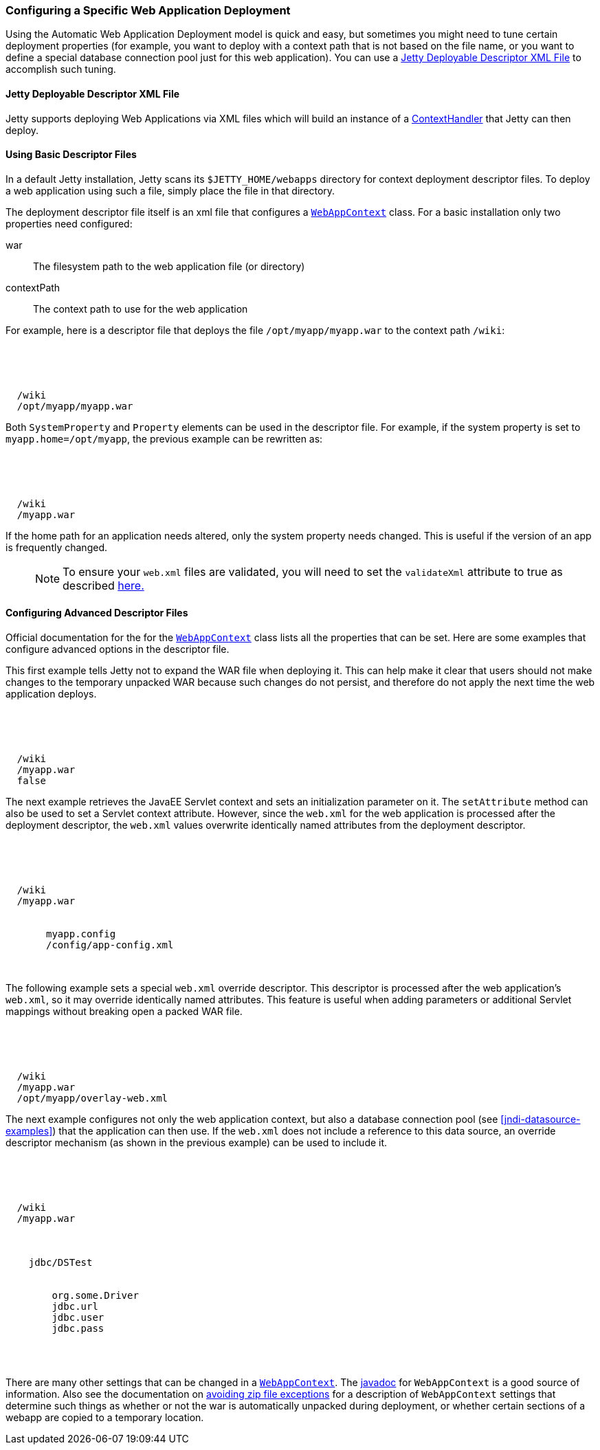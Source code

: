 //  ========================================================================
//  Copyright (c) 1995-2017 Mort Bay Consulting Pty. Ltd.
//  ========================================================================
//  All rights reserved. This program and the accompanying materials
//  are made available under the terms of the Eclipse Public License v1.0
//  and Apache License v2.0 which accompanies this distribution.
//
//      The Eclipse Public License is available at
//      http://www.eclipse.org/legal/epl-v10.html
//
//      The Apache License v2.0 is available at
//      http://www.opensource.org/licenses/apache2.0.php
//
//  You may elect to redistribute this code under either of these licenses.
//  ========================================================================

[[configuring-specific-webapp-deployment]]
=== Configuring a Specific Web Application Deployment

Using the Automatic Web Application Deployment model is quick and easy, but sometimes you might need to tune certain deployment properties (for example, you want to deploy with a context path that is not based on the file name, or you want to define a special database connection pool just for this web application).
You can use a xref:deployable-descriptor-file[] to accomplish such tuning.

[[deployable-descriptor-file]]
==== Jetty Deployable Descriptor XML File

Jetty supports deploying Web Applications via XML files which will build an instance of a link:{JDURL}/org/eclipse/jetty/server/handler/ContextHandler.html[ContextHandler] that Jetty can then deploy.

[[using-basic-descriptor-files]]
==== Using Basic Descriptor Files

In a default Jetty installation, Jetty scans its `$JETTY_HOME/webapps` directory for context deployment descriptor files.
To deploy a web application using such a file, simply place the file in that directory.

The deployment descriptor file itself is an xml file that configures a link:{JDURL}/org/eclipse/jetty/webapp/WebAppContext.html[`WebAppContext`] class.
For a basic installation only two properties need configured:

war::
  The filesystem path to the web application file (or directory)
contextPath::
  The context path to use for the web application

For example, here is a descriptor file that deploys the file `/opt/myapp/myapp.war` to the context path `/wiki`:

[source, xml, subs="{sub-order}"]
----
<?xml version="1.0" encoding="UTF-8"?>
<!DOCTYPE Configure PUBLIC "-//Jetty//Configure//EN" "http://www.eclipse.org/jetty/configure_9_3.dtd">

<Configure class="org.eclipse.jetty.webapp.WebAppContext">
  <Set name="contextPath">/wiki</Set>
  <Set name="war">/opt/myapp/myapp.war</Set>
</Configure>
----

Both `SystemProperty` and `Property` elements can be used in the descriptor file.
For example, if the system property is set to `myapp.home=/opt/myapp`, the previous example can be rewritten as:

[source, xml, subs="{sub-order}"]
----
<?xml version="1.0" encoding="UTF-8"?>
<!DOCTYPE Configure PUBLIC "-//Jetty//Configure//EN" "http://www.eclipse.org/jetty/configure_9_3.dtd">

<Configure class="org.eclipse.jetty.webapp.WebAppContext">
  <Set name="contextPath">/wiki</Set>
  <Set name="war"><SystemProperty name="myapp.home"/>/myapp.war</Set>
</Configure>
----

If the home path for an application needs altered, only the system property needs changed.
This is useful if the version of an app is frequently changed.

____
[NOTE]
To ensure your `web.xml` files are validated, you will need to set the `validateXml` attribute to true as described link:#jetty-xml-dtd[here.]
____

[[configuring-advanced-descriptor-files]]
==== Configuring Advanced Descriptor Files

Official documentation for the for the link:{JDURL}/org/eclipse/jetty/webapp/WebAppContext.html[`WebAppContext`] class lists all the properties that can be set.
Here are some examples that configure advanced options in the descriptor file.

This first example tells Jetty not to expand the WAR file when deploying it.
This can help make it clear that users should not make changes to the temporary unpacked WAR because such changes do not persist, and therefore do not apply the next time the web application deploys.

[source, xml, subs="{sub-order}"]
----
<?xml version="1.0" encoding="UTF-8"?>
<!DOCTYPE Configure PUBLIC "-//Jetty//Configure//EN" "http://www.eclipse.org/jetty/configure_9_3.dtd">

<Configure class="org.eclipse.jetty.webapp.WebAppContext">
  <Set name="contextPath">/wiki</Set>
  <Set name="war"><SystemProperty name="myapp.home"/>/myapp.war</Set>
  <Set name="extractWAR">false</Set>
</Configure>
----

The next example retrieves the JavaEE Servlet context and sets an initialization parameter on it.
The `setAttribute` method can also be used to set a Servlet context attribute.
However, since the `web.xml` for the web application is processed after the deployment descriptor, the `web.xml` values overwrite identically named attributes from the deployment descriptor.

[source, xml, subs="{sub-order}"]
----
<?xml version="1.0" encoding="UTF-8"?>
<!DOCTYPE Configure PUBLIC "-//Jetty//Configure//EN" "http://www.eclipse.org/jetty/configure_9_3.dtd">

<Configure class="org.eclipse.jetty.webapp.WebAppContext">
  <Set name="contextPath">/wiki</Set>
  <Set name="war"><SystemProperty name="myapp.home"/>/myapp.war</Set>
  <Get name="ServletContext">
     <Call name="setInitParameter">
       <Arg>myapp.config</Arg>
       <Arg><SystemProperty name="myapp.home">/config/app-config.xml</Arg>
    </Call>
  </Get>
</Configure>
----

The following example sets a special `web.xml` override descriptor.
This descriptor is processed after the web application's `web.xml`, so it may override identically named attributes.
This feature is useful when adding parameters or additional Servlet mappings without breaking open a packed WAR file.

[source, xml, subs="{sub-order}"]
----
<?xml version="1.0" encoding="UTF-8"?>
<!DOCTYPE Configure PUBLIC "-//Jetty//Configure//EN" "http://www.eclipse.org/jetty/configure_9_3.dtd">

<Configure class="org.eclipse.jetty.webapp.WebAppContext">
  <Set name="contextPath">/wiki</Set>
  <Set name="war"><SystemProperty name="myapp.home"/>/myapp.war</Set>
  <Set name="overrideDescriptor">/opt/myapp/overlay-web.xml</Set>
</Configure>
----

The next example configures not only the web application context, but also a database connection pool (see xref:jndi-datasource-examples[]) that the application can then use.
If the `web.xml` does not include a reference to this data source, an override descriptor mechanism (as shown in the previous example) can be used to include it.

[source, xml, subs="{sub-order}"]
----
<?xml version="1.0" encoding="UTF-8"?>
<!DOCTYPE Configure PUBLIC "-//Jetty//Configure//EN" "http://www.eclipse.org/jetty/configure_9_3.dtd">

<Configure class="org.eclipse.jetty.webapp.WebAppContext">
  <Set name="contextPath">/wiki</Set>
  <Set name="war"><SystemProperty name="myapp.home"/>/myapp.war</Set>

  <New id="DSTest" class="org.eclipse.jetty.plus.jndi.Resource">
    <Arg></Arg>
    <Arg>jdbc/DSTest</Arg>
    <Arg>
      <New class="org.apache.commons.dbcp.BasicDataSource">
        <Set name="driverClassName">org.some.Driver</Set>
        <Set name="url">jdbc.url</Set>
        <Set name="username">jdbc.user</Set>
        <Set name="password">jdbc.pass</Set>
      </New>
    </Arg>
  </New>
</Configure>
----

There are many other settings that can be changed in a link:{JDURL}/org/eclipse/jetty/webapp/WebAppContext.html[`WebAppContext`].
The link:{JDURL}/org/eclipse/jetty/webapp/WebAppContext.html[javadoc] for `WebAppContext` is a good source of information.
Also see the documentation on link:#troubleshooting-zip-exceptions[avoiding zip file exceptions] for a description of `WebAppContext` settings that determine such things as whether or not the war is automatically unpacked during deployment, or whether certain sections of a webapp are copied to a temporary location.
